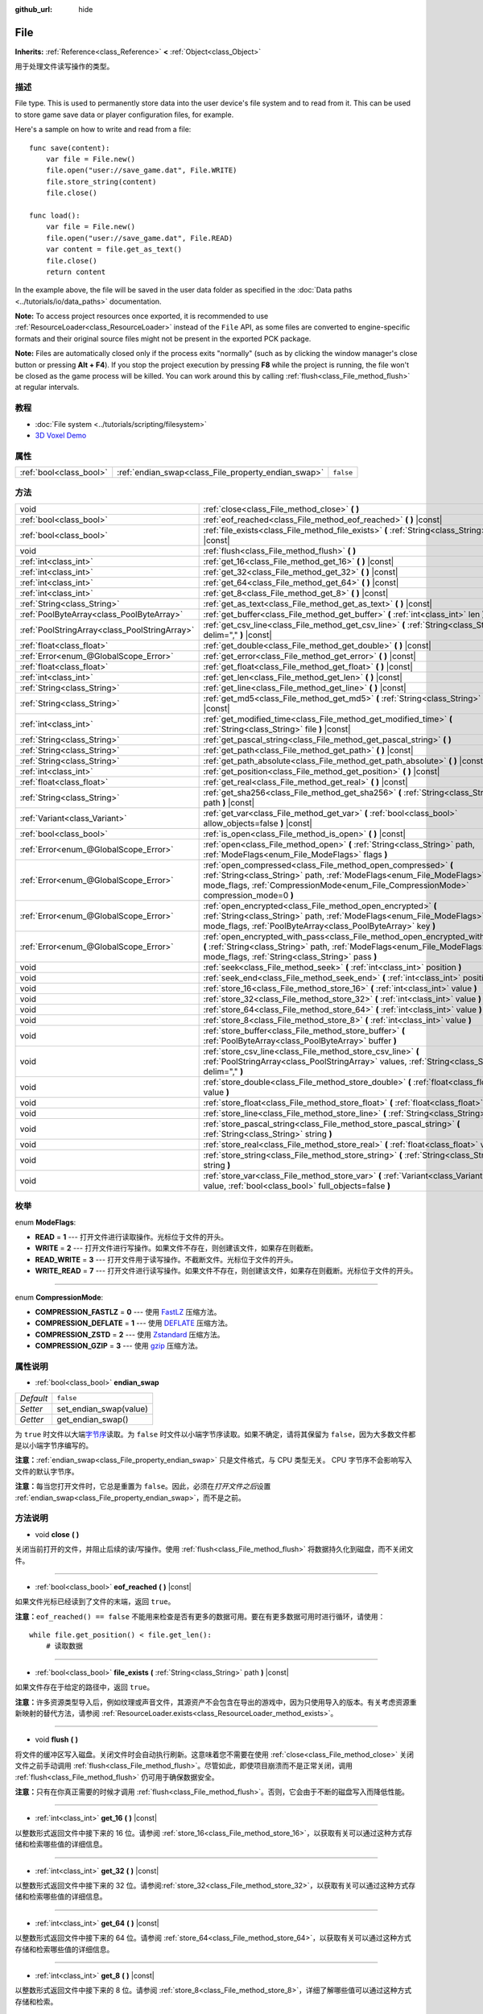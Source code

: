 :github_url: hide

.. Generated automatically by doc/tools/make_rst.py in GaaeExplorer's source tree.
.. DO NOT EDIT THIS FILE, but the File.xml source instead.
.. The source is found in doc/classes or modules/<name>/doc_classes.

.. _class_File:

File
====

**Inherits:** :ref:`Reference<class_Reference>` **<** :ref:`Object<class_Object>`

用于处理文件读写操作的类型。

描述
----

File type. This is used to permanently store data into the user device's file system and to read from it. This can be used to store game save data or player configuration files, for example.

Here's a sample on how to write and read from a file:

::

    func save(content):
        var file = File.new()
        file.open("user://save_game.dat", File.WRITE)
        file.store_string(content)
        file.close()
    
    func load():
        var file = File.new()
        file.open("user://save_game.dat", File.READ)
        var content = file.get_as_text()
        file.close()
        return content

In the example above, the file will be saved in the user data folder as specified in the :doc:`Data paths <../tutorials/io/data_paths>` documentation.

\ **Note:** To access project resources once exported, it is recommended to use :ref:`ResourceLoader<class_ResourceLoader>` instead of the ``File`` API, as some files are converted to engine-specific formats and their original source files might not be present in the exported PCK package.

\ **Note:** Files are automatically closed only if the process exits "normally" (such as by clicking the window manager's close button or pressing **Alt + F4**). If you stop the project execution by pressing **F8** while the project is running, the file won't be closed as the game process will be killed. You can work around this by calling :ref:`flush<class_File_method_flush>` at regular intervals.

教程
----

- :doc:`File system <../tutorials/scripting/filesystem>`

- `3D Voxel Demo <https://godotengine.org/asset-library/asset/676>`__

属性
----

+-------------------------+-----------------------------------------------------+-----------+
| :ref:`bool<class_bool>` | :ref:`endian_swap<class_File_property_endian_swap>` | ``false`` |
+-------------------------+-----------------------------------------------------+-----------+

方法
----

+-----------------------------------------------+--------------------------------------------------------------------------------------------------------------------------------------------------------------------------------------------------------------------------------+
| void                                          | :ref:`close<class_File_method_close>` **(** **)**                                                                                                                                                                              |
+-----------------------------------------------+--------------------------------------------------------------------------------------------------------------------------------------------------------------------------------------------------------------------------------+
| :ref:`bool<class_bool>`                       | :ref:`eof_reached<class_File_method_eof_reached>` **(** **)** |const|                                                                                                                                                          |
+-----------------------------------------------+--------------------------------------------------------------------------------------------------------------------------------------------------------------------------------------------------------------------------------+
| :ref:`bool<class_bool>`                       | :ref:`file_exists<class_File_method_file_exists>` **(** :ref:`String<class_String>` path **)** |const|                                                                                                                         |
+-----------------------------------------------+--------------------------------------------------------------------------------------------------------------------------------------------------------------------------------------------------------------------------------+
| void                                          | :ref:`flush<class_File_method_flush>` **(** **)**                                                                                                                                                                              |
+-----------------------------------------------+--------------------------------------------------------------------------------------------------------------------------------------------------------------------------------------------------------------------------------+
| :ref:`int<class_int>`                         | :ref:`get_16<class_File_method_get_16>` **(** **)** |const|                                                                                                                                                                    |
+-----------------------------------------------+--------------------------------------------------------------------------------------------------------------------------------------------------------------------------------------------------------------------------------+
| :ref:`int<class_int>`                         | :ref:`get_32<class_File_method_get_32>` **(** **)** |const|                                                                                                                                                                    |
+-----------------------------------------------+--------------------------------------------------------------------------------------------------------------------------------------------------------------------------------------------------------------------------------+
| :ref:`int<class_int>`                         | :ref:`get_64<class_File_method_get_64>` **(** **)** |const|                                                                                                                                                                    |
+-----------------------------------------------+--------------------------------------------------------------------------------------------------------------------------------------------------------------------------------------------------------------------------------+
| :ref:`int<class_int>`                         | :ref:`get_8<class_File_method_get_8>` **(** **)** |const|                                                                                                                                                                      |
+-----------------------------------------------+--------------------------------------------------------------------------------------------------------------------------------------------------------------------------------------------------------------------------------+
| :ref:`String<class_String>`                   | :ref:`get_as_text<class_File_method_get_as_text>` **(** **)** |const|                                                                                                                                                          |
+-----------------------------------------------+--------------------------------------------------------------------------------------------------------------------------------------------------------------------------------------------------------------------------------+
| :ref:`PoolByteArray<class_PoolByteArray>`     | :ref:`get_buffer<class_File_method_get_buffer>` **(** :ref:`int<class_int>` len **)** |const|                                                                                                                                  |
+-----------------------------------------------+--------------------------------------------------------------------------------------------------------------------------------------------------------------------------------------------------------------------------------+
| :ref:`PoolStringArray<class_PoolStringArray>` | :ref:`get_csv_line<class_File_method_get_csv_line>` **(** :ref:`String<class_String>` delim="," **)** |const|                                                                                                                  |
+-----------------------------------------------+--------------------------------------------------------------------------------------------------------------------------------------------------------------------------------------------------------------------------------+
| :ref:`float<class_float>`                     | :ref:`get_double<class_File_method_get_double>` **(** **)** |const|                                                                                                                                                            |
+-----------------------------------------------+--------------------------------------------------------------------------------------------------------------------------------------------------------------------------------------------------------------------------------+
| :ref:`Error<enum_@GlobalScope_Error>`         | :ref:`get_error<class_File_method_get_error>` **(** **)** |const|                                                                                                                                                              |
+-----------------------------------------------+--------------------------------------------------------------------------------------------------------------------------------------------------------------------------------------------------------------------------------+
| :ref:`float<class_float>`                     | :ref:`get_float<class_File_method_get_float>` **(** **)** |const|                                                                                                                                                              |
+-----------------------------------------------+--------------------------------------------------------------------------------------------------------------------------------------------------------------------------------------------------------------------------------+
| :ref:`int<class_int>`                         | :ref:`get_len<class_File_method_get_len>` **(** **)** |const|                                                                                                                                                                  |
+-----------------------------------------------+--------------------------------------------------------------------------------------------------------------------------------------------------------------------------------------------------------------------------------+
| :ref:`String<class_String>`                   | :ref:`get_line<class_File_method_get_line>` **(** **)** |const|                                                                                                                                                                |
+-----------------------------------------------+--------------------------------------------------------------------------------------------------------------------------------------------------------------------------------------------------------------------------------+
| :ref:`String<class_String>`                   | :ref:`get_md5<class_File_method_get_md5>` **(** :ref:`String<class_String>` path **)** |const|                                                                                                                                 |
+-----------------------------------------------+--------------------------------------------------------------------------------------------------------------------------------------------------------------------------------------------------------------------------------+
| :ref:`int<class_int>`                         | :ref:`get_modified_time<class_File_method_get_modified_time>` **(** :ref:`String<class_String>` file **)** |const|                                                                                                             |
+-----------------------------------------------+--------------------------------------------------------------------------------------------------------------------------------------------------------------------------------------------------------------------------------+
| :ref:`String<class_String>`                   | :ref:`get_pascal_string<class_File_method_get_pascal_string>` **(** **)**                                                                                                                                                      |
+-----------------------------------------------+--------------------------------------------------------------------------------------------------------------------------------------------------------------------------------------------------------------------------------+
| :ref:`String<class_String>`                   | :ref:`get_path<class_File_method_get_path>` **(** **)** |const|                                                                                                                                                                |
+-----------------------------------------------+--------------------------------------------------------------------------------------------------------------------------------------------------------------------------------------------------------------------------------+
| :ref:`String<class_String>`                   | :ref:`get_path_absolute<class_File_method_get_path_absolute>` **(** **)** |const|                                                                                                                                              |
+-----------------------------------------------+--------------------------------------------------------------------------------------------------------------------------------------------------------------------------------------------------------------------------------+
| :ref:`int<class_int>`                         | :ref:`get_position<class_File_method_get_position>` **(** **)** |const|                                                                                                                                                        |
+-----------------------------------------------+--------------------------------------------------------------------------------------------------------------------------------------------------------------------------------------------------------------------------------+
| :ref:`float<class_float>`                     | :ref:`get_real<class_File_method_get_real>` **(** **)** |const|                                                                                                                                                                |
+-----------------------------------------------+--------------------------------------------------------------------------------------------------------------------------------------------------------------------------------------------------------------------------------+
| :ref:`String<class_String>`                   | :ref:`get_sha256<class_File_method_get_sha256>` **(** :ref:`String<class_String>` path **)** |const|                                                                                                                           |
+-----------------------------------------------+--------------------------------------------------------------------------------------------------------------------------------------------------------------------------------------------------------------------------------+
| :ref:`Variant<class_Variant>`                 | :ref:`get_var<class_File_method_get_var>` **(** :ref:`bool<class_bool>` allow_objects=false **)** |const|                                                                                                                      |
+-----------------------------------------------+--------------------------------------------------------------------------------------------------------------------------------------------------------------------------------------------------------------------------------+
| :ref:`bool<class_bool>`                       | :ref:`is_open<class_File_method_is_open>` **(** **)** |const|                                                                                                                                                                  |
+-----------------------------------------------+--------------------------------------------------------------------------------------------------------------------------------------------------------------------------------------------------------------------------------+
| :ref:`Error<enum_@GlobalScope_Error>`         | :ref:`open<class_File_method_open>` **(** :ref:`String<class_String>` path, :ref:`ModeFlags<enum_File_ModeFlags>` flags **)**                                                                                                  |
+-----------------------------------------------+--------------------------------------------------------------------------------------------------------------------------------------------------------------------------------------------------------------------------------+
| :ref:`Error<enum_@GlobalScope_Error>`         | :ref:`open_compressed<class_File_method_open_compressed>` **(** :ref:`String<class_String>` path, :ref:`ModeFlags<enum_File_ModeFlags>` mode_flags, :ref:`CompressionMode<enum_File_CompressionMode>` compression_mode=0 **)** |
+-----------------------------------------------+--------------------------------------------------------------------------------------------------------------------------------------------------------------------------------------------------------------------------------+
| :ref:`Error<enum_@GlobalScope_Error>`         | :ref:`open_encrypted<class_File_method_open_encrypted>` **(** :ref:`String<class_String>` path, :ref:`ModeFlags<enum_File_ModeFlags>` mode_flags, :ref:`PoolByteArray<class_PoolByteArray>` key **)**                          |
+-----------------------------------------------+--------------------------------------------------------------------------------------------------------------------------------------------------------------------------------------------------------------------------------+
| :ref:`Error<enum_@GlobalScope_Error>`         | :ref:`open_encrypted_with_pass<class_File_method_open_encrypted_with_pass>` **(** :ref:`String<class_String>` path, :ref:`ModeFlags<enum_File_ModeFlags>` mode_flags, :ref:`String<class_String>` pass **)**                   |
+-----------------------------------------------+--------------------------------------------------------------------------------------------------------------------------------------------------------------------------------------------------------------------------------+
| void                                          | :ref:`seek<class_File_method_seek>` **(** :ref:`int<class_int>` position **)**                                                                                                                                                 |
+-----------------------------------------------+--------------------------------------------------------------------------------------------------------------------------------------------------------------------------------------------------------------------------------+
| void                                          | :ref:`seek_end<class_File_method_seek_end>` **(** :ref:`int<class_int>` position=0 **)**                                                                                                                                       |
+-----------------------------------------------+--------------------------------------------------------------------------------------------------------------------------------------------------------------------------------------------------------------------------------+
| void                                          | :ref:`store_16<class_File_method_store_16>` **(** :ref:`int<class_int>` value **)**                                                                                                                                            |
+-----------------------------------------------+--------------------------------------------------------------------------------------------------------------------------------------------------------------------------------------------------------------------------------+
| void                                          | :ref:`store_32<class_File_method_store_32>` **(** :ref:`int<class_int>` value **)**                                                                                                                                            |
+-----------------------------------------------+--------------------------------------------------------------------------------------------------------------------------------------------------------------------------------------------------------------------------------+
| void                                          | :ref:`store_64<class_File_method_store_64>` **(** :ref:`int<class_int>` value **)**                                                                                                                                            |
+-----------------------------------------------+--------------------------------------------------------------------------------------------------------------------------------------------------------------------------------------------------------------------------------+
| void                                          | :ref:`store_8<class_File_method_store_8>` **(** :ref:`int<class_int>` value **)**                                                                                                                                              |
+-----------------------------------------------+--------------------------------------------------------------------------------------------------------------------------------------------------------------------------------------------------------------------------------+
| void                                          | :ref:`store_buffer<class_File_method_store_buffer>` **(** :ref:`PoolByteArray<class_PoolByteArray>` buffer **)**                                                                                                               |
+-----------------------------------------------+--------------------------------------------------------------------------------------------------------------------------------------------------------------------------------------------------------------------------------+
| void                                          | :ref:`store_csv_line<class_File_method_store_csv_line>` **(** :ref:`PoolStringArray<class_PoolStringArray>` values, :ref:`String<class_String>` delim="," **)**                                                                |
+-----------------------------------------------+--------------------------------------------------------------------------------------------------------------------------------------------------------------------------------------------------------------------------------+
| void                                          | :ref:`store_double<class_File_method_store_double>` **(** :ref:`float<class_float>` value **)**                                                                                                                                |
+-----------------------------------------------+--------------------------------------------------------------------------------------------------------------------------------------------------------------------------------------------------------------------------------+
| void                                          | :ref:`store_float<class_File_method_store_float>` **(** :ref:`float<class_float>` value **)**                                                                                                                                  |
+-----------------------------------------------+--------------------------------------------------------------------------------------------------------------------------------------------------------------------------------------------------------------------------------+
| void                                          | :ref:`store_line<class_File_method_store_line>` **(** :ref:`String<class_String>` line **)**                                                                                                                                   |
+-----------------------------------------------+--------------------------------------------------------------------------------------------------------------------------------------------------------------------------------------------------------------------------------+
| void                                          | :ref:`store_pascal_string<class_File_method_store_pascal_string>` **(** :ref:`String<class_String>` string **)**                                                                                                               |
+-----------------------------------------------+--------------------------------------------------------------------------------------------------------------------------------------------------------------------------------------------------------------------------------+
| void                                          | :ref:`store_real<class_File_method_store_real>` **(** :ref:`float<class_float>` value **)**                                                                                                                                    |
+-----------------------------------------------+--------------------------------------------------------------------------------------------------------------------------------------------------------------------------------------------------------------------------------+
| void                                          | :ref:`store_string<class_File_method_store_string>` **(** :ref:`String<class_String>` string **)**                                                                                                                             |
+-----------------------------------------------+--------------------------------------------------------------------------------------------------------------------------------------------------------------------------------------------------------------------------------+
| void                                          | :ref:`store_var<class_File_method_store_var>` **(** :ref:`Variant<class_Variant>` value, :ref:`bool<class_bool>` full_objects=false **)**                                                                                      |
+-----------------------------------------------+--------------------------------------------------------------------------------------------------------------------------------------------------------------------------------------------------------------------------------+

枚举
----

.. _enum_File_ModeFlags:

.. _class_File_constant_READ:

.. _class_File_constant_WRITE:

.. _class_File_constant_READ_WRITE:

.. _class_File_constant_WRITE_READ:

enum **ModeFlags**:

- **READ** = **1** --- 打开文件进行读取操作。光标位于文件的开头。

- **WRITE** = **2** --- 打开文件进行写操作。如果文件不存在，则创建该文件，如果存在则截断。

- **READ_WRITE** = **3** --- 打开文件用于读写操作。不截断文件。光标位于文件的开头。

- **WRITE_READ** = **7** --- 打开文件进行读写操作。如果文件不存在，则创建该文件，如果存在则截断。光标位于文件的开头。

----

.. _enum_File_CompressionMode:

.. _class_File_constant_COMPRESSION_FASTLZ:

.. _class_File_constant_COMPRESSION_DEFLATE:

.. _class_File_constant_COMPRESSION_ZSTD:

.. _class_File_constant_COMPRESSION_GZIP:

enum **CompressionMode**:

- **COMPRESSION_FASTLZ** = **0** --- 使用 `FastLZ <http://fastlz.org/>`__ 压缩方法。

- **COMPRESSION_DEFLATE** = **1** --- 使用 `DEFLATE <https://en.wikipedia.org/wiki/DEFLATE>`__ 压缩方法。

- **COMPRESSION_ZSTD** = **2** --- 使用 `Zstandard <https://facebook.github.io/zstd/>`__ 压缩方法。

- **COMPRESSION_GZIP** = **3** --- 使用 `gzip <https://www.gzip.org/>`__ 压缩方法。

属性说明
--------

.. _class_File_property_endian_swap:

- :ref:`bool<class_bool>` **endian_swap**

+-----------+------------------------+
| *Default* | ``false``              |
+-----------+------------------------+
| *Setter*  | set_endian_swap(value) |
+-----------+------------------------+
| *Getter*  | get_endian_swap()      |
+-----------+------------------------+

为 ``true`` 时文件以大端\ `字节序 <https://zh.wikipedia.org/wiki/%E5%AD%97%E8%8A%82%E5%BA%8F>`__\ 读取。为 ``false`` 时文件以小端字节序读取。如果不确定，请将其保留为 ``false``\ ，因为大多数文件都是以小端字节序编写的。

\ **注意：**\ :ref:`endian_swap<class_File_property_endian_swap>` 只是文件格式，与 CPU 类型无关。 CPU 字节序不会影响写入文件的默认字节序。

\ **注意：**\ 每当您打开文件时，它总是重置为 ``false``\ 。因此，必须在\ *打开文件之后*\ 设置 :ref:`endian_swap<class_File_property_endian_swap>`\ ，而不是之前。

方法说明
--------

.. _class_File_method_close:

- void **close** **(** **)**

关闭当前打开的文件，并阻止后续的读/写操作。使用 :ref:`flush<class_File_method_flush>` 将数据持久化到磁盘，而不关闭文件。

----

.. _class_File_method_eof_reached:

- :ref:`bool<class_bool>` **eof_reached** **(** **)** |const|

如果文件光标已经读到了文件的末端，返回 ``true``\ 。

\ **注意：**\ ``eof_reached() == false`` 不能用来检查是否有更多的数据可用。要在有更多数据可用时进行循环，请使用：

::

    while file.get_position() < file.get_len():
        # 读取数据

----

.. _class_File_method_file_exists:

- :ref:`bool<class_bool>` **file_exists** **(** :ref:`String<class_String>` path **)** |const|

如果文件存在于给定的路径中，返回 ``true``\ 。

\ **注意：**\ 许多资源类型导入后，例如纹理或声音文件，其源资产不会包含在导出的游戏中，因为只使用导入的版本。有关考虑资源重新映射的替代方法，请参阅 :ref:`ResourceLoader.exists<class_ResourceLoader_method_exists>`\ 。

----

.. _class_File_method_flush:

- void **flush** **(** **)**

将文件的缓冲区写入磁盘。关闭文件时会自动执行刷新。这意味着您不需要在使用 :ref:`close<class_File_method_close>` 关闭文件之前手动调用 :ref:`flush<class_File_method_flush>`\ 。尽管如此，即使项目崩溃而不是正常关闭，调用 :ref:`flush<class_File_method_flush>` 仍可用于确保数据安全。

\ **注意：**\ 只有在你真正需要的时候才调用 :ref:`flush<class_File_method_flush>`\ 。否则，它会由于不断的磁盘写入而降低性能。

----

.. _class_File_method_get_16:

- :ref:`int<class_int>` **get_16** **(** **)** |const|

以整数形式返回文件中接下来的 16 位。请参阅 :ref:`store_16<class_File_method_store_16>`\ ，以获取有关可以通过这种方式存储和检索哪些值的详细信息。

----

.. _class_File_method_get_32:

- :ref:`int<class_int>` **get_32** **(** **)** |const|

以整数形式返回文件中接下来的 32 位。请参阅\ :ref:`store_32<class_File_method_store_32>`\ ，以获取有关可以通过这种方式存储和检索哪些值的详细信息。

----

.. _class_File_method_get_64:

- :ref:`int<class_int>` **get_64** **(** **)** |const|

以整数形式返回文件中接下来的 64 位。请参阅 :ref:`store_64<class_File_method_store_64>`\ ，以获取有关可以通过这种方式存储和检索哪些值的详细信息。

----

.. _class_File_method_get_8:

- :ref:`int<class_int>` **get_8** **(** **)** |const|

以整数形式返回文件中接下来的 8 位。请参阅 :ref:`store_8<class_File_method_store_8>`\ ，详细了解哪些值可以通过这种方式存储和检索。

----

.. _class_File_method_get_as_text:

- :ref:`String<class_String>` **get_as_text** **(** **)** |const|

将整个文件作为 :ref:`String<class_String>` 字符串返回。

将按照 UTF-8 编码解析文本。

----

.. _class_File_method_get_buffer:

- :ref:`PoolByteArray<class_PoolByteArray>` **get_buffer** **(** :ref:`int<class_int>` len **)** |const|

将文件中接下来的 ``len`` 个字节作为 :ref:`PoolByteArray<class_PoolByteArray>` 返回。

----

.. _class_File_method_get_csv_line:

- :ref:`PoolStringArray<class_PoolStringArray>` **get_csv_line** **(** :ref:`String<class_String>` delim="," **)** |const|

以 CSV（逗号分隔值）格式返回文件的下一个值。您可以传递不同的分隔符 ``delim`` 以使用默认 ``","``\ （逗号）以外的其他分隔符。此分隔符必须为一个字符长，并且不能是双引号。

将按照 UTF-8 编码解析文本。如果文本值包含分隔符，则必须用双引号括起来。文本值中的双引号可以通过将它们的出现次数加倍来转义。

例如，以下 CSV 行是有效的，每行将被正确解析为两个字符串：

::

    Alice,"Hello, Bob!"
    Bob,Alice! What a surprise!
    Alice,"I thought you'd reply with ""Hello, world""."

请注意第二行如何省略封闭引号，因为它不包含分隔符。然而它\ *可以*\ 很好地使用引号，它只是为了演示目的而没有编写。第三行必须使用 ``""`` 来表示每个需要被解释为引号的引号，而不是文本值的结束。

----

.. _class_File_method_get_double:

- :ref:`float<class_float>` **get_double** **(** **)** |const|

将文件中接下来的 64 位作为浮点数返回。

----

.. _class_File_method_get_error:

- :ref:`Error<enum_@GlobalScope_Error>` **get_error** **(** **)** |const|

返回试图执行操作时发生的最后一个错误。请与 :ref:`Error<enum_@GlobalScope_Error>` 中的 ``ERR_FILE_*`` 常量比较。

----

.. _class_File_method_get_float:

- :ref:`float<class_float>` **get_float** **(** **)** |const|

将文件中接下来的 32 位作为浮点数返回。

----

.. _class_File_method_get_len:

- :ref:`int<class_int>` **get_len** **(** **)** |const|

返回该文件的大小，单位为字节。

----

.. _class_File_method_get_line:

- :ref:`String<class_String>` **get_line** **(** **)** |const|

将文件中的下一行作为 :ref:`String<class_String>` 字符串返回。

将按照 UTF-8 编码解析文本。

----

.. _class_File_method_get_md5:

- :ref:`String<class_String>` **get_md5** **(** :ref:`String<class_String>` path **)** |const|

返回一个给定路径文件的MD5字符串，如果失败则返回一个空的\ :ref:`String<class_String>`\ 。

----

.. _class_File_method_get_modified_time:

- :ref:`int<class_int>` **get_modified_time** **(** :ref:`String<class_String>` file **)** |const|

返回unix格式的时间戳\ ``file``\ 为文件的最后修改时间，或者返回一个\ :ref:`String<class_String>`"ERROR IN ``file``"。这个unix时间戳可以通过使用\ :ref:`OS.get_datetime_from_unix_time<class_OS_method_get_datetime_from_unix_time>`\ 转换为数据时间。

----

.. _class_File_method_get_pascal_string:

- :ref:`String<class_String>` **get_pascal_string** **(** **)**

返回文件中按照 Pascal 格式保存的 :ref:`String<class_String>` 字符串。

将按照 UTF-8 编码解析文本。

----

.. _class_File_method_get_path:

- :ref:`String<class_String>` **get_path** **(** **)** |const|

返回当前打开的文件的路径为\ :ref:`String<class_String>`\ 。

----

.. _class_File_method_get_path_absolute:

- :ref:`String<class_String>` **get_path_absolute** **(** **)** |const|

返回当前打开的文件的绝对路径为\ :ref:`String<class_String>`\ 。

----

.. _class_File_method_get_position:

- :ref:`int<class_int>` **get_position** **(** **)** |const|

返回文件光标的位置。

----

.. _class_File_method_get_real:

- :ref:`float<class_float>` **get_real** **(** **)** |const|

将文件中接下来的若干位以浮点数形式返回。

----

.. _class_File_method_get_sha256:

- :ref:`String<class_String>` **get_sha256** **(** :ref:`String<class_String>` path **)** |const|

返回一个给定路径的文件的 SHA-256 字符串，如果失败则返回一个空的 :ref:`String<class_String>`\ 。

----

.. _class_File_method_get_var:

- :ref:`Variant<class_Variant>` **get_var** **(** :ref:`bool<class_bool>` allow_objects=false **)** |const|

返回文件中的下一个 :ref:`Variant<class_Variant>` 值。\ ``allow_objects`` 为 ``true`` 时允许对对象进行解码。

\ **警告：**\ 反序列化得到的对象可能包含被执行的代码。如果序列化的对象来自不受信任的来源，请不要使用这个选项，以避免潜在的安全威胁，如远程代码执行。

----

.. _class_File_method_is_open:

- :ref:`bool<class_bool>` **is_open** **(** **)** |const|

如果文件当前被打开，返回\ ``true``\ 。

----

.. _class_File_method_open:

- :ref:`Error<enum_@GlobalScope_Error>` **open** **(** :ref:`String<class_String>` path, :ref:`ModeFlags<enum_File_ModeFlags>` flags **)**

打开文件进行写入或读取，取决于标志。

----

.. _class_File_method_open_compressed:

- :ref:`Error<enum_@GlobalScope_Error>` **open_compressed** **(** :ref:`String<class_String>` path, :ref:`ModeFlags<enum_File_ModeFlags>` mode_flags, :ref:`CompressionMode<enum_File_CompressionMode>` compression_mode=0 **)**

打开压缩文件进行读取或写入。

\ **注意：** :ref:`open_compressed<class_File_method_open_compressed>` 只能读取GaaeExplorer保存的文件，不能读取第三方压缩格式。有关解决方法，请参阅 ` GitHub 问题 #28999 <https://github.com/godotengine/godot/issues/28999>`__\ 。

----

.. _class_File_method_open_encrypted:

- :ref:`Error<enum_@GlobalScope_Error>` **open_encrypted** **(** :ref:`String<class_String>` path, :ref:`ModeFlags<enum_File_ModeFlags>` mode_flags, :ref:`PoolByteArray<class_PoolByteArray>` key **)**

以写或读的模式打开一个加密文件。你需要传递一个二进制密钥来加密/解密它。

\ **注意：** 提供的密钥必须是32字节长。

----

.. _class_File_method_open_encrypted_with_pass:

- :ref:`Error<enum_@GlobalScope_Error>` **open_encrypted_with_pass** **(** :ref:`String<class_String>` path, :ref:`ModeFlags<enum_File_ModeFlags>` mode_flags, :ref:`String<class_String>` pass **)**

以写或读的方式打开一个加密的文件。你需要传递一个密码来加密/解密它。

----

.. _class_File_method_seek:

- void **seek** **(** :ref:`int<class_int>` position **)**

将文件的读/写光标改变到指定的位置（从文件开始的字节数）。

----

.. _class_File_method_seek_end:

- void **seek_end** **(** :ref:`int<class_int>` position=0 **)**

将文件的读/写光标改变到指定的位置（从文件的末端算起，以字节为单位）。

\ **注意：**\ 这是一个偏移量，所以你应该使用负数，否则光标会在文件的末端。

----

.. _class_File_method_store_16:

- void **store_16** **(** :ref:`int<class_int>` value **)**

将一个整数以 16 位形式存储在文件中。

\ **注意：**\ ``value`` 应该位于 ``[0, 2^16 - 1]`` 区间内。任何其他的值都会溢出并进行环绕。

要存储有符号的整数，请使用 :ref:`store_64<class_File_method_store_64>` 或者从区间 ``[-2^15, 2^15 - 1]`` 中存储一个有符号的整数（即保留一位作为有符号），在读取时手动计算其符号。比如说

::

    const MAX_15B = 1 << 15
    const MAX_16B = 1 << 16
    
    func unsigned16_to_signed(unsigned):
        return (unsigned + MAX_15B) % MAX_16B - MAX_15B
    
    func _ready():
        var f = File.new()
        f.open("user://file.dat", File.WRITE_READ)
        f.store_16(-42) # 会进行环绕，保存的是 65494 (2^16 - 42)。
        f.store_16(121) # 在范围内，会保存 121。
        f.seek(0) # 返回开头读取保存的值。
        var read1 = f.get_16() # 65494
        var read2 = f.get_16() # 121
        var converted1 = unsigned16_to_signed(read1) # -42
        var converted2 = unsigned16_to_signed(read2) # 121

----

.. _class_File_method_store_32:

- void **store_32** **(** :ref:`int<class_int>` value **)**

将一个整数以 32 位形式存储在文件中。

\ **注意：**\ ``value`` 应该位于 ``[0, 2^32 - 1]`` 区间内。任何其他的值都会溢出并环绕。

要存储有符号的整数，请使用 :ref:`store_64<class_File_method_store_64>`\ ，或者手动转换（见 :ref:`store_16<class_File_method_store_16>` 的例子）。

----

.. _class_File_method_store_64:

- void **store_64** **(** :ref:`int<class_int>` value **)**

将一个整数以 64 位形式存储在文件中。

\ **注意：**\ ``value`` 必须位于 ``[-2^63, 2^63 - 1]`` 的区间内（即有效的 :ref:`int<class_int>` 值）。

----

.. _class_File_method_store_8:

- void **store_8** **(** :ref:`int<class_int>` value **)**

将一个整数以 8 位形式存储在文件中。

\ **注意：**\ ``value`` 应该位于 ``[0, 255]`` 的区间内。任何其他的值都会溢出并环绕。

要存储有符号的整数，请使用 :ref:`store_64<class_File_method_store_64>`\ ，或者手动转换（见 :ref:`store_16<class_File_method_store_16>` 的例子）。

----

.. _class_File_method_store_buffer:

- void **store_buffer** **(** :ref:`PoolByteArray<class_PoolByteArray>` buffer **)**

在文件中存储给定的字节数组。

----

.. _class_File_method_store_csv_line:

- void **store_csv_line** **(** :ref:`PoolStringArray<class_PoolStringArray>` values, :ref:`String<class_String>` delim="," **)**

将给定的 :ref:`PoolStringArray<class_PoolStringArray>` 作为 CSV（逗号分隔值）格式的行存储在文件中。您可以传递不同的分隔符 ``delim`` 以使用默认 ``","``\ （逗号）以外的其他分隔符。此分隔符的长度必须为一个字符。

将使用 UTF-8 编码文本。

----

.. _class_File_method_store_double:

- void **store_double** **(** :ref:`float<class_float>` value **)**

将一个浮点数以 64 位形式存储在文件中。

----

.. _class_File_method_store_float:

- void **store_float** **(** :ref:`float<class_float>` value **)**

将一个浮点数以 32 位形式存储在文件中。

----

.. _class_File_method_store_line:

- void **store_line** **(** :ref:`String<class_String>` line **)**

Appends ``line`` to the file followed by a line return character (``\n``), encoding the text as UTF-8.

----

.. _class_File_method_store_pascal_string:

- void **store_pascal_string** **(** :ref:`String<class_String>` string **)**

将给定的\ :ref:`String<class_String>`\ 以Pascal格式存储在文件中（例如，也将字符串长度存储）。

文本将被编码为UTF-8。

----

.. _class_File_method_store_real:

- void **store_real** **(** :ref:`float<class_float>` value **)**

将浮点数存储在文件中。

----

.. _class_File_method_store_string:

- void **store_string** **(** :ref:`String<class_String>` string **)**

将 ``string`` 字符串追加到文件中，不带换行，文本将被编码为 UTF-8。

\ **注意：**\ 本方法是为写入文本文件准备的。字符串会被存储为 UTF-8 编码的缓冲区，不带字符串长度或末尾零，所以无法轻易读回。如果你想要在二进制文件中存储可取回的字符串，请考虑换用 :ref:`store_pascal_string<class_File_method_store_pascal_string>`\ 。要从文本文件中获取字符串，你可以使用 ``get_buffer(length).get_string_from_utf8()``\ （需要已知长度）或 :ref:`get_as_text<class_File_method_get_as_text>`\ 。

----

.. _class_File_method_store_var:

- void **store_var** **(** :ref:`Variant<class_Variant>` value, :ref:`bool<class_bool>` full_objects=false **)**

在文件中存储任何 Variant 变量值。如果 ``full_objects`` 是 ``true``\ ，则允许编码对象（并且可能包含代码）。

\ **注意：** 并非所有属性都包括在内。只有使用 :ref:`@GlobalScope.PROPERTY_USAGE_STORAGE<class_@GlobalScope_constant_PROPERTY_USAGE_STORAGE>` 标志集配置的属性才会被序列化。您可以通过覆盖类中的 :ref:`Object._get_property_list<class_Object_method__get_property_list>` 方法向属性添加新的使用标志。您还可以通过调用 :ref:`Object._get_property_list<class_Object_method__get_property_list>` 来检查属性使用是如何配置的。有关可能的使用标志，请参阅 :ref:`PropertyUsageFlags<enum_@GlobalScope_PropertyUsageFlags>`\ 。

.. |virtual| replace:: :abbr:`virtual (This method should typically be overridden by the user to have any effect.)`
.. |const| replace:: :abbr:`const (This method has no side effects. It doesn't modify any of the instance's member variables.)`
.. |vararg| replace:: :abbr:`vararg (This method accepts any number of arguments after the ones described here.)`
